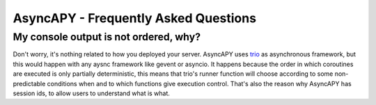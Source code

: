 AsyncAPY - Frequently Asked Questions
=====================================


My console output is not ordered, why?
--------------------------------------

Don't worry, it's nothing related to how you deployed your server.
AsyncAPY uses `trio <https://trio.readthedocs.io>`_ as asynchronous framework, but this would happen with any aysnc framework like gevent or asyncio. It happens because the order in which coroutines are executed is only partially deterministic, this means that
trio's runner function will choose according to some non-predictable conditions when and to which functions give execution control. That's also the reason why AsyncAPY has session ids, to allow users to understand what is what.


